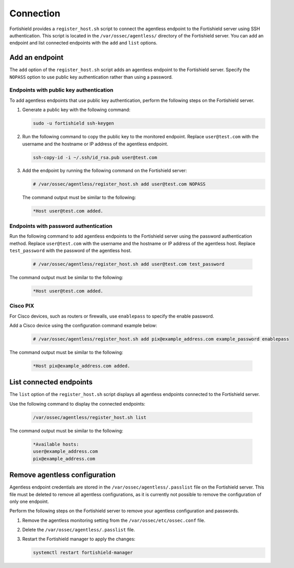.. Copyright (C) 2015, Fortishield, Inc.

.. meta::
  :description: Fortishield provides a script to connect the agentless endpoint to the Fortishield server using SSH authentication. Learn more about it in this section. 
  
Connection
==========

Fortishield provides a ``register_host.sh`` script to connect the agentless endpoint to the Fortishield server using SSH authentication. This script is located in the ``/var/ossec/agentless/`` directory of the Fortishield server. You can add an endpoint and list connected endpoints with the ``add`` and ``list`` options.

Add an endpoint
---------------

The ``add`` option of the ``register_host.sh`` script adds an agentless endpoint to the Fortishield server. Specify the ``NOPASS`` option to use public key authentication rather than using a password. 

Endpoints with public key authentication
^^^^^^^^^^^^^^^^^^^^^^^^^^^^^^^^^^^^^^^^

To add agentless endpoints that use public key authentication, perform the following steps on the Fortishield server.

#. Generate a public key with the following command:

   .. code-block:: console

      sudo -u fortishield ssh-keygen

#. Run the following command to copy the public key to the monitored endpoint. Replace ``user@test.com`` with the username and the hostname or IP address of the agentless endpoint.

   .. code-block:: console

      ssh-copy-id -i ~/.ssh/id_rsa.pub user@test.com

#. Add the endpoint by running the following command on the Fortishield server:

   .. code-block:: console

      # /var/ossec/agentless/register_host.sh add user@test.com NOPASS

   The command output must be similar to the following:

   .. code-block:: console
      :class: output
      
      *Host user@test.com added.

Endpoints with password authentication
^^^^^^^^^^^^^^^^^^^^^^^^^^^^^^^^^^^^^^

Run the following command to add agentless endpoints to the Fortishield server using the password authentication method. Replace ``user@test.com`` with the username and the hostname or IP address of the agentless host. Replace ``test_password`` with the password of the agentless host.

   .. code-block:: console

      # /var/ossec/agentless/register_host.sh add user@test.com test_password

The command output must be similar to the following:

   .. code-block:: console
      :class: output

      *Host user@test.com added.

Cisco PIX
^^^^^^^^^

For Cisco devices, such as routers or firewalls, use ``enablepass`` to specify the enable password. 

Add a Cisco device using the configuration command example below:

   .. code-block:: console

      # /var/ossec/agentless/register_host.sh add pix@example_address.com example_password enablepass

The command output must be similar to the following:

   .. code-block:: console
      :class: output

      *Host pix@example_address.com added.

List connected endpoints
------------------------

The ``list`` option of the ``register_host.sh`` script displays all agentless endpoints connected to the Fortishield server. 

Use the following command to display the connected endpoints:

   .. code-block:: console

      /var/ossec/agentless/register_host.sh list

The command output must be similar to the following:

   .. code-block:: console
      :class: output
      
      *Available hosts: 
      user@example_address.com
      pix@example_address.com 

Remove agentless configuration
------------------------------

Agentless endpoint credentials are stored in the ``/var/ossec/agentless/.passlist`` file on the Fortishield server. This file must be deleted to remove all agentless configurations, as it is currently not possible to remove the configuration of only one endpoint. 

Perform the following steps on the Fortishield server to remove your agentless configuration and passwords.

#. Remove the agentless monitoring setting from the ``/var/ossec/etc/ossec.conf`` file.

#. Delete the ``/var/ossec/agentless/.passlist`` file.

#. Restart the Fortishield manager to apply the changes: 

   .. code-block:: console

      systemctl restart fortishield-manager


